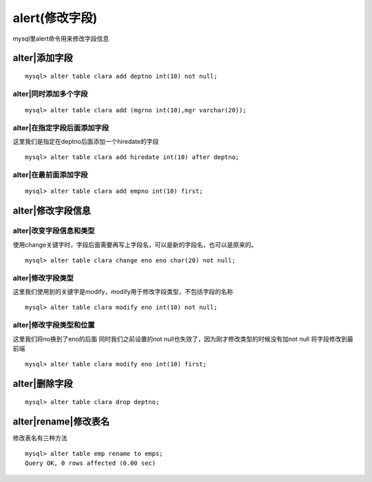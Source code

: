 alert(修改字段)
#######################


mysql里alert命令用来修改字段信息



alter|添加字段
---------------------------

::

    mysql> alter table clara add deptno int(10) not null;

alter|同时添加多个字段
===========================

::

    mysql> alter table clara add (mgrno int(10),mgr varchar(20));

alter|在指定字段后面添加字段
==================================

这里我们是指定在deptno后面添加一个hiredate的字段

::

    mysql> alter table clara add hiredate int(10) after deptno;

alter|在最前面添加字段
==================================

::

    mysql> alter table clara add empno int(10) first;

alter|修改字段信息
------------------------------


alter|改变字段信息和类型
==================================

使用change关键字时，字段后面需要再写上字段名，可以是新的字段名，也可以是原来的。

::

    mysql> alter table clara change eno eno char(20) not null;

alter|修改字段类型
==================================

这里我们使用到的关键字是modify，modify用于修改字段类型，不包括字段的名称

::

    mysql> alter table clara modify eno int(10) not null;

alter|修改字段类型和位置
==================================

这里我们将no换到了eno的后面
同时我们之前设置的not null也失效了，因为刚才修改类型的时候没有加not null
将字段修改到最前端

::

    mysql> alter table clara modify eno int(10) first;

alter|删除字段
---------------------------

::

    mysql> alter table clara drop deptno;

alter|rename|修改表名
------------------------------

修改表名有三种方法

::

    mysql> alter table emp rename to emps;
    Query OK, 0 rows affected (0.00 sec)



